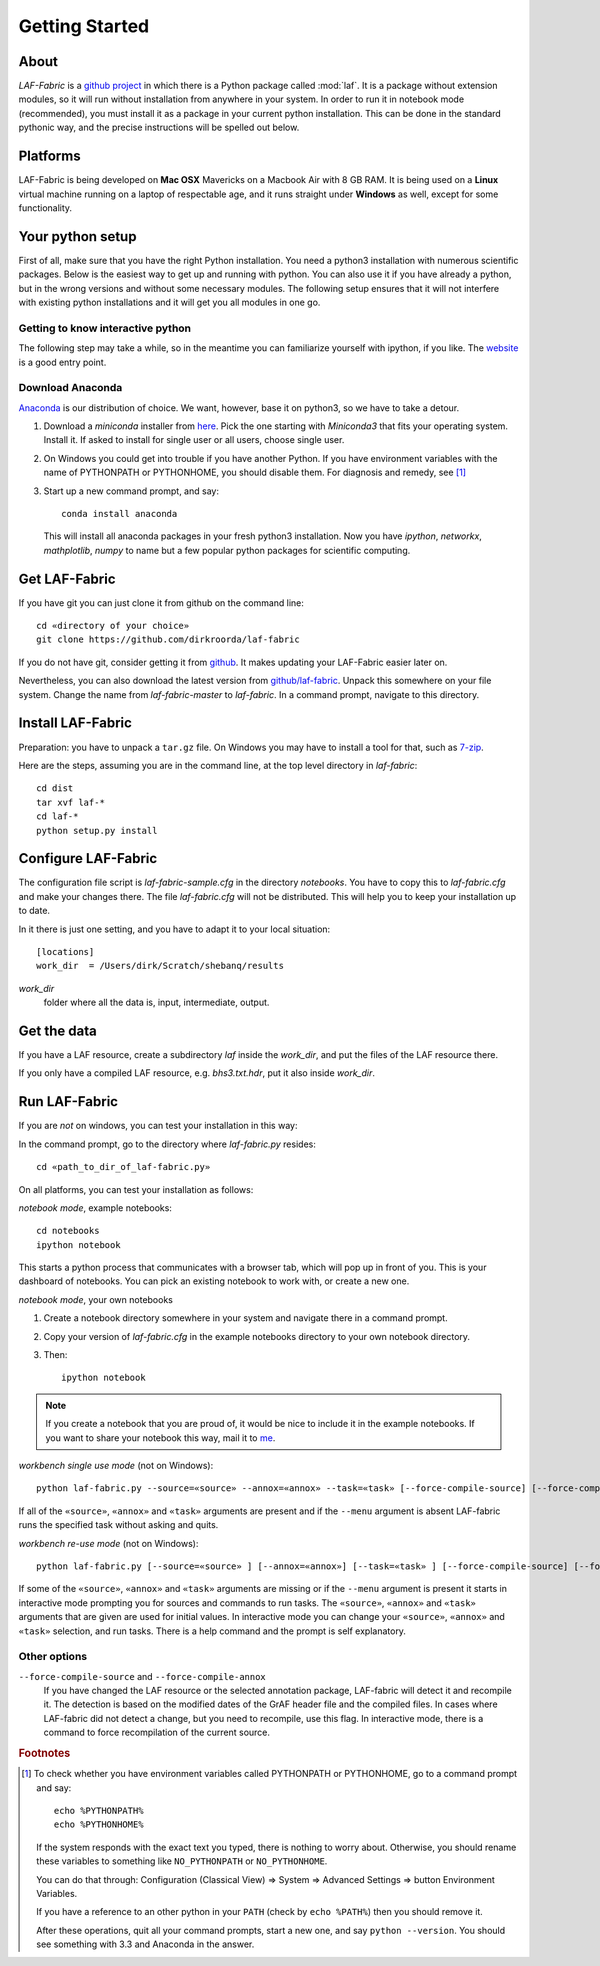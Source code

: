 Getting Started
###############

About
=====
*LAF-Fabric* is a `github project <https://github.com/dirkroorda/laf-fabric>`_
in which there is a Python package called :mod:`laf`.
It is a package without extension modules,
so it will run without installation from anywhere in your system.
In order to run it in notebook mode (recommended), you must
install it as a package in your current python installation.
This can be done in the standard pythonic way,
and the precise instructions will be spelled out below.

Platforms
=========
LAF-Fabric is being developed on **Mac OSX** Mavericks on a Macbook Air with 8 GB RAM.
It is being used on a **Linux** virtual machine running on a laptop of respectable age,
and it runs straight under **Windows** as well, except for some functionality.

Your python setup
=================
First of all, make sure that you have the right Python installation.
You need a python3 installation with numerous scientific packages.
Below is the easiest way to get up and running with python.
You can also use it if you have already a python, but in the wrong versions and without some
necessary modules.
The following setup ensures that it will not interfere with existing python installations
and it will get you all modules in one go.

Getting to know interactive python
----------------------------------
The following step may take a while, so in the meantime you can familiarize yourself with
ipython, if you like. The `website <http://ipython.org>`_ is a good entry point.

Download Anaconda
-----------------
`Anaconda <https://store.continuum.io/cshop/anaconda/>`_ is our distribution of choice.
We want, however, base it on python3, so we have to take a detour.

#. Download a *miniconda* installer from `here <http://repo.continuum.io/miniconda/index.html>`_.
   Pick the one starting with *Miniconda3* that fits your operating system.
   Install it. If asked to install for single user or all users, choose single user.

#. On Windows you could get into trouble if you have another Python.
   If you have environment variables with the name of PYTHONPATH or PYTHONHOME, you should disable
   them. For diagnosis and remedy, see [#otherpython]_ 

#. Start up a new command prompt, and say::

       conda install anaconda
    
   This will install all anaconda packages in your fresh python3 installation.
   Now you have *ipython*, *networkx*, *mathplotlib*, *numpy* to name but a few popular
   python packages for scientific computing.
 
Get LAF-Fabric
==============
If you have git you can just clone it from github on the command line::

    cd «directory of your choice»
    git clone https://github.com/dirkroorda/laf-fabric

If you do not have git, consider getting it from `github <https://github.com>`_.
It makes updating your LAF-Fabric easier later on.

Nevertheless, you can also download the latest version from
`github/laf-fabric <https://github.com/dirkroorda/laf-fabric>`_.
Unpack this somewhere on your file system. Change the name from *laf-fabric-master* to *laf-fabric*.
In a command prompt, navigate to this directory.

Install LAF-Fabric
==================
Preparation: you have to unpack a ``tar.gz`` file. On Windows you may have to install a tool for that,
such as `7-zip <http://www.7-zip.org>`_.

Here are the steps, assuming you are in the command line, at the top level directory in *laf-fabric*::

    cd dist
    tar xvf laf-*
    cd laf-*
    python setup.py install

Configure LAF-Fabric
====================
The configuration file script is *laf-fabric-sample.cfg* in the directory *notebooks*.
You have to copy this to *laf-fabric.cfg* and make your changes there.
The file *laf-fabric.cfg* will not be distributed. This will help you to keep your
installation up to date.

In it there is just one setting, and you have to adapt it to your local situation::

    [locations]
    work_dir  = /Users/dirk/Scratch/shebanq/results
    
.. _work_dir:

*work_dir*
    folder where all the data is, input, intermediate, output.

Get the data
============
If you have a LAF resource, create a subdirectory *laf* inside the *work_dir*, and put 
the files of the LAF resource there.

If you only have a compiled LAF resource, e.g. *bhs3.txt.hdr*, put it also
inside *work_dir*.

Run LAF-Fabric
==============
If you are *not* on windows, you can test your installation in this way:

In the command prompt, go to the directory where *laf-fabric.py* resides::

    cd «path_to_dir_of_laf-fabric.py»

On all platforms, you can test your installation as follows:

*notebook mode*, example notebooks::

    cd notebooks
    ipython notebook

This starts a python process that communicates with a browser tab, which will pop up in front of you.
This is your dashboard of notebooks.
You can pick an existing notebook to work with, or create a new one.

*notebook mode*, your own notebooks

#. Create a notebook directory somewhere in your system and navigate there in a command prompt.
#. Copy your version of *laf-fabric.cfg* in the example notebooks directory to your own notebook directory.
#. Then::

    ipython notebook

.. note::
    If you create a notebook that you are proud of, it would be nice to include it in the example
    notebooks.
    If you want to share your notebook this way, mail it to `me <mailto:dirk.roorda@dans.knaw.nl>`_.

*workbench single use mode* (not on Windows)::

    python laf-fabric.py --source=«source» --annox=«annox» --task=«task» [--force-compile-source] [--force-compile-annox]

If all of the ``«source»``, ``«annox»`` and ``«task»`` arguments are present and if the ``--menu`` argument is absent
LAF-fabric runs the specified task without asking and quits.

*workbench re-use mode* (not on Windows)::

    python laf-fabric.py [--source=«source» ] [--annox=«annox»] [--task=«task» ] [--force-compile-source] [--force-compile-annox]

If some of the ``«source»``, ``«annox»`` and ``«task»`` arguments are missing or if the ``--menu`` argument is present
it starts in interactive mode prompting you for sources and commands to run tasks.
The ``«source»``, ``«annox»`` and ``«task»`` arguments that are given are used for initial values.
In interactive mode you can change your ``«source»``, ``«annox»`` and ``«task»`` selection, and run tasks.
There is a help command and the prompt is self explanatory.

Other options
-------------
``--force-compile-source`` and ``--force-compile-annox``
    If you have changed the LAF resource or the selected annotation package, LAF-fabric will detect it and recompile it.
    The detection is based on the modified dates of the GrAF header file and the compiled files.
    In cases where LAF-fabric did not detect a change, but you need to recompile, use this flag.
    In interactive mode, there is a command to force recompilation of the current source.

.. rubric:: Footnotes
.. [#otherpython] To check whether you have environment variables called PYTHONPATH or PYTHONHOME,
   go to a command prompt and say::

        echo %PYTHONPATH%
        echo %PYTHONHOME%
   
   If the system responds with the exact text you typed, there is nothing to worry about.
   Otherwise, you should rename these variables to something like ``NO_PYTHONPATH`` or
   ``NO_PYTHONHOME``.

   You can do that through: Configuration (Classical View) => System => Advanced Settings => button Environment Variables.

   If you have a reference to an other python in your ``PATH`` (check by ``echo %PATH%``) then you should remove it.

   After these operations, quit all your command prompts, start a new one, and say ``python --version``.
   You should see something with 3.3 and Anaconda in the answer.
